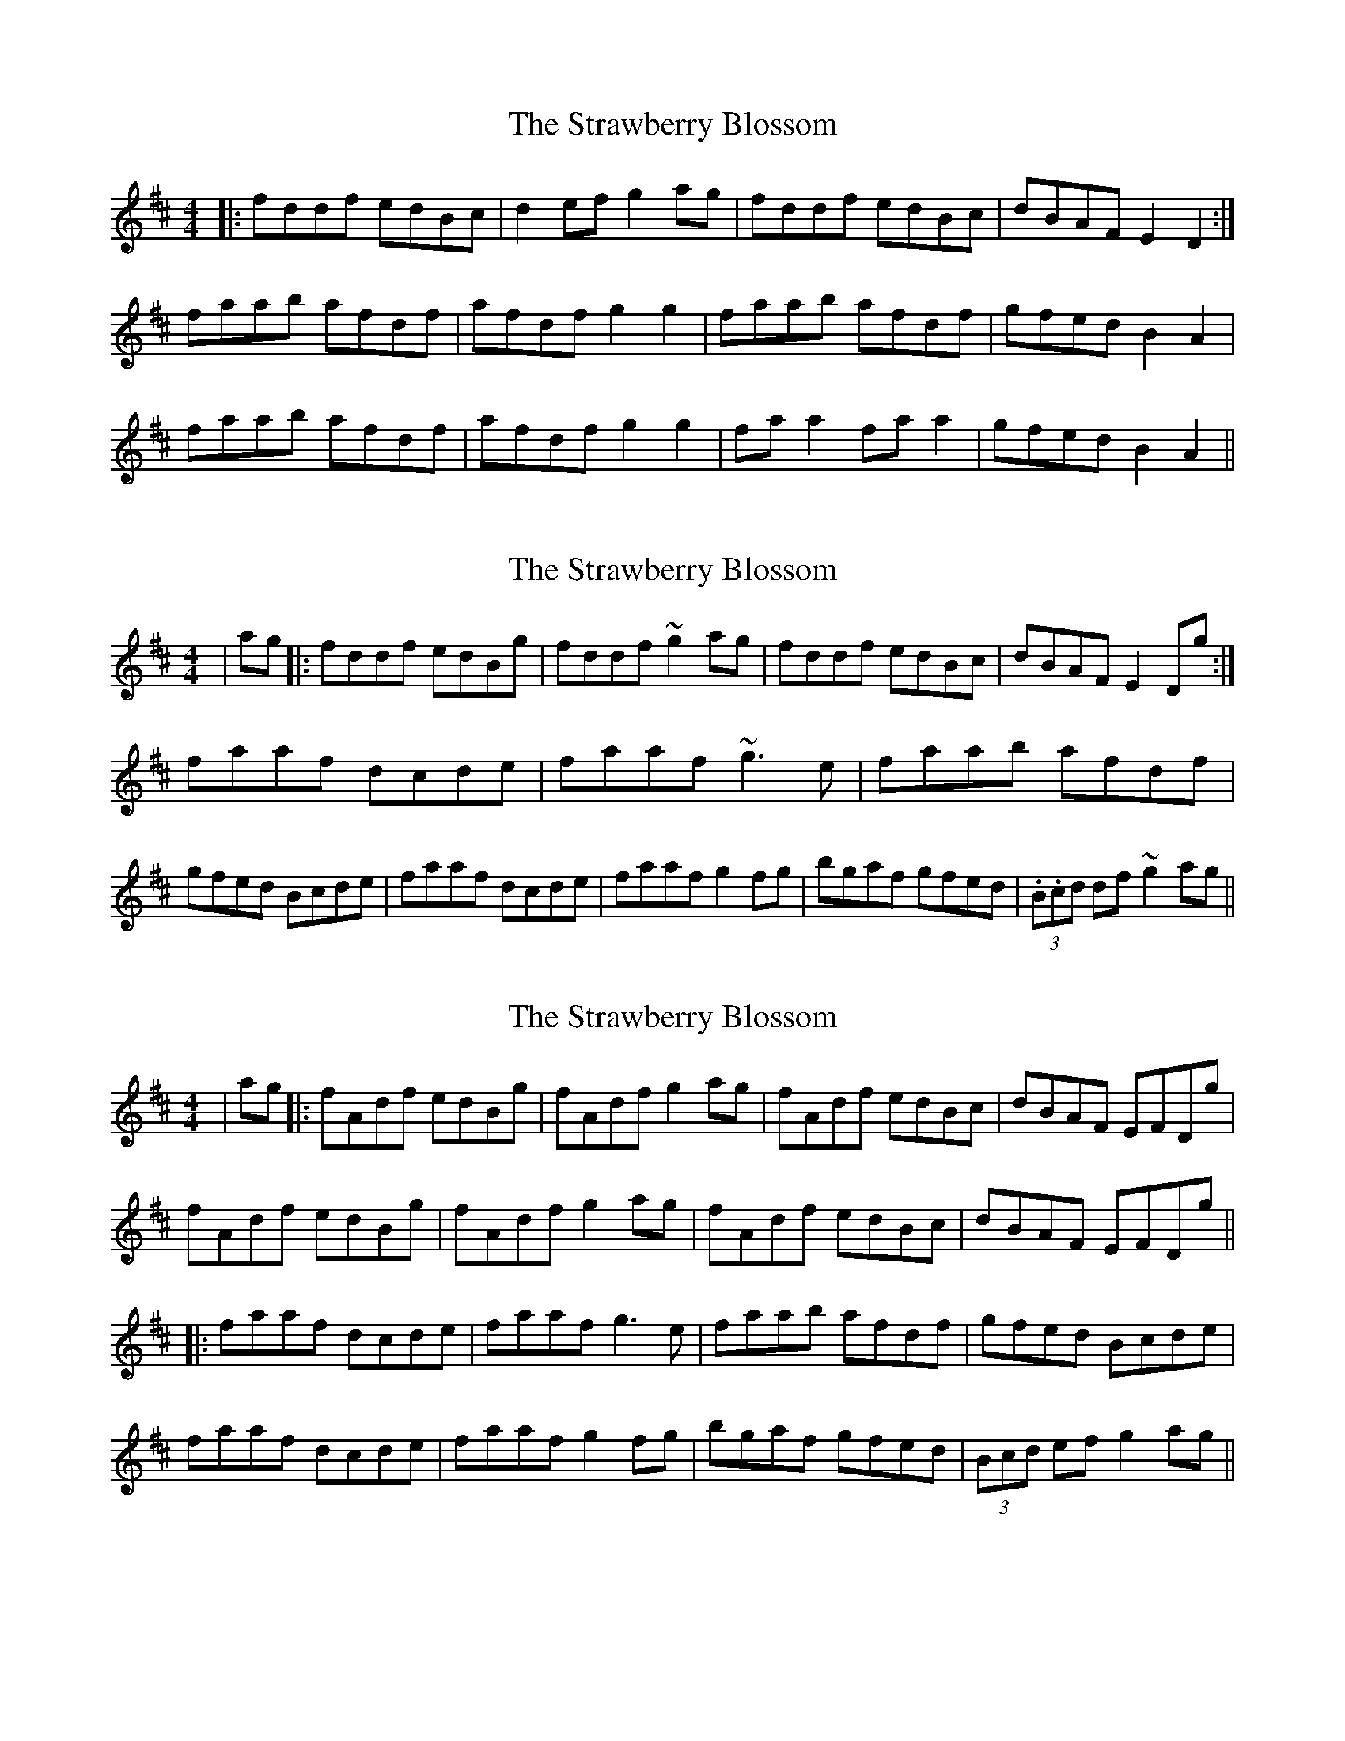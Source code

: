 X: 1
T: Strawberry Blossom, The
Z: Gra5ity
S: https://thesession.org/tunes/1509#setting1509
R: reel
M: 4/4
L: 1/8
K: Dmaj
|:fddf edBc|d2efg2ag|fddf edBc|dBAF E2D2:|
faab afdf|afdf g2g2|faab afdf|gfed B2A2|
faab afdf|afdf g2g2|faa2 faa2|gfed B2A2||
X: 2
T: Strawberry Blossom, The
Z: Anthony Shostak
S: https://thesession.org/tunes/1509#setting14899
R: reel
M: 4/4
L: 1/8
K: Dmaj
|ag|:fddf edBg|fddf ~g2 ag|fddf edBc|dBAF E2Dg:|faaf dcde|faaf ~g3 e|faab afdf|gfed Bcde|faaf dcde|faaf g2fg|bgaf gfed|(3.B.cd df ~g2 ag||
X: 3
T: Strawberry Blossom, The
Z: JACKB
S: https://thesession.org/tunes/1509#setting24208
R: reel
M: 4/4
L: 1/8
K: Dmaj
|ag|:fAdf edBg|fAdf g2 ag|fAdf edBc|dBAF EFDg|
fAdf edBg|fAdf g2 ag|fAdf edBc|dBAF EFDg||
|: faaf dcde|faaf g3e|faab afdf|gfed Bcde|
faaf dcde|faaf g2fg|bgaf gfed|(3Bcd ef g2 ag||
